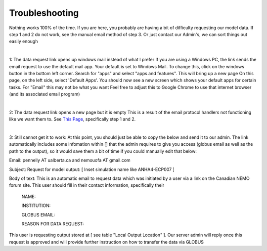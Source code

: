 Troubleshooting
===============

Nothing works 100% of the time. If you are here, you probably are having a bit of difficulty requesting our model data. If step 1 and 2 do not work, see the manual email method of step 3. Or just contact our Admin's, we can sort things out easily enough

|

1: The data request link opens up windows mail instead of what I prefer
If you are using a Windows PC, the link sends the email request to use the default mail app. Your default is set to Windows Mail.
To change this, click on the windows button in the bottom left corner. Search for "apps" and select "apps and features". This will bring up a new page
On this page, on the left side, select 'Default Apps'. You should now see a new screen which shows your default apps for certain tasks. For "Email" this may not be what you want
Feel free to adjust this to Google Chrome to use that internet browser (and its associated email program)

|

2: The data request link opens a new page but it is empty
This is a result of the email protocol handlers not functioning like we want them to. See `This Page <https://www.timeatlas.com/email-links-chrome-gmail/>`_, specifically step 1 and 2. 

|

3: Still cannot get it to work:
At this point, you should just be able to copy the below and send it to our admin. The link automatically includes some infomation within [] that the admin requires to give you access (globus email as well as the path to the output), so it would save them a bit of time if you could manually edit that below:

Email: pennelly AT ualberta.ca and nemouofa AT gmail.com

Subject: Request for model output: [ Inset simulation name like ANHA4-ECP007 ]

Body of text:
This is an automatic email to request data which was initiated by a user via a link on the Canadian NEMO forum site. This user should fill in their contact information, specifically their

   NAME: 
 
   INSTITUTION:
 
   GLOBUS EMAIL:
 
   REASON FOR DATA REQUEST:
 
This user is requesting output stored at [ see table "Local Output Location"  ]. Our server admin will reply once this request is approved and will provide further instruction on how to transfer the data via GLOBUS

